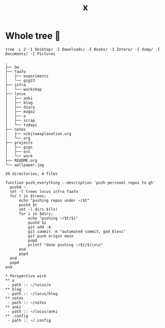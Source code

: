 #+title: x

* Whole tree 🌴
#+begin_src fish :dir ~/ :results output verbatim :exports both
tree -L 2 -I Desktop/ -I Downloads/ -I Books/ -I Zotero/ -I dump/ -I Documents/ -I Pictures
#+end_src

#+RESULTS:
#+begin_example
.
├── bw
├── faafo
│   ├── experiments
│   └── gig23
├── infra
│   └── workshop
├── locus
│   ├── anki
│   ├── blog
│   ├── diary
│   ├── mogoz
│   ├── o
│   ├── scrap
│   └── todayi
├── notes
│   ├── nikitaexplanation.org
│   └── org
├── projects
│   ├── gigs
│   ├── oss
│   └── work
├── README.org
└── wallpaper.jpg

20 directories, 4 files
#+end_example



#+begin_src fish :dir ~/ :results output verbatim :tangle ~/.config/fish/functions/push_everything.fish
function push_everything --description 'push personal repos to gh'
  pushd ~
  set -l trees locus infra faafo
  for t in $trees;
      echo "pushing repos under ~/$t"
      pushd $t
      set -l dirs $(ls)
      for i in $dirs;
          echo "pushing ~/$t/$i"
          pushd $i
          git add -A
          git commit -m "automated commit, god bless"
          git push origin main
          popd
          printf "done pushing ~/$t/$i\n\n"
      end
      popd
  end
  popd
end
#+end_src

#+begin_src org-mode :tangle ~/.emacs.d/.local/cache/treemacs-persist
,* Perspective wick
,** o
 - path :: ~/locus/o
,** blog
 - path :: ~/locus/blog
,** notes
 - path :: ~/notes
,** anki
 - path :: ~/locus/anki
,** .config
 - path :: ~/.config
#+end_src
